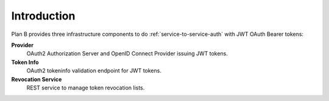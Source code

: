 ============
Introduction
============

Plan B provides three infrastructure components to do :ref:`service-to-service-auth` with JWT OAuth Bearer tokens:

**Provider**
    OAuth2 Authorization Server and OpenID Connect Provider issuing JWT tokens.
**Token Info**
    OAuth2 tokeninfo validation endpoint for JWT tokens.
**Revocation Service**
    REST service to manage token revocation lists.
